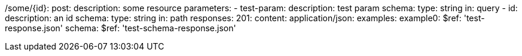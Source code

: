 /some/{id}:
  post:
    description: some resource
    parameters:
      - test-param:
        description: test param
        schema:
          type: string
        in: query
      - id:
        description: an id
        schema:
            type: string
        in: path
    responses:
      201:
        content:
          application/json:
            examples:
                example0:
                  $ref: 'test-response.json'
            schema:
              $ref: 'test-schema-response.json'
